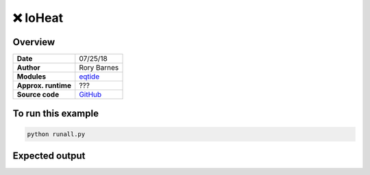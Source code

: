 ❌ IoHeat
==========


Overview
--------

===================   ============
**Date**              07/25/18
**Author**            Rory Barnes
**Modules**           `eqtide <../src/eqtide.html>`_
**Approx. runtime**   ???
**Source code**       `GitHub <https://github.com/VirtualPlanetaryLaboratory/vplanet-private/tree/master/examples/IoHeat>`_
===================   ============


.. todo:: **@RoryBarnes**: The **IoHeat** example is currently broken, since there is no \
          subdirectory :code:`data/` in the example folder. I suspect you have it locally, \
          but never committed it.


To run this example
-------------------

.. code-block:: bash

    python runall.py


Expected output
---------------

.. todo:: **@RoryBarnes**: Add figure for **IoHeat** example.
